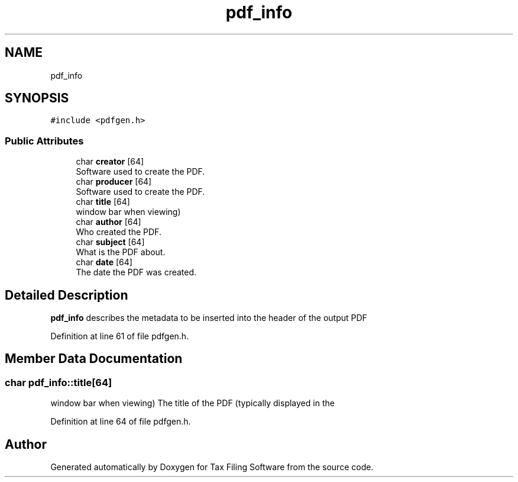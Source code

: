 .TH "pdf_info" 3 "Sat Dec 19 2020" "Version 1.0" "Tax Filing Software" \" -*- nroff -*-
.ad l
.nh
.SH NAME
pdf_info
.SH SYNOPSIS
.br
.PP
.PP
\fC#include <pdfgen\&.h>\fP
.SS "Public Attributes"

.in +1c
.ti -1c
.RI "char \fBcreator\fP [64]"
.br
.RI "Software used to create the PDF\&. "
.ti -1c
.RI "char \fBproducer\fP [64]"
.br
.RI "Software used to create the PDF\&. "
.ti -1c
.RI "char \fBtitle\fP [64]"
.br
.RI "window bar when viewing) "
.ti -1c
.RI "char \fBauthor\fP [64]"
.br
.RI "Who created the PDF\&. "
.ti -1c
.RI "char \fBsubject\fP [64]"
.br
.RI "What is the PDF about\&. "
.ti -1c
.RI "char \fBdate\fP [64]"
.br
.RI "The date the PDF was created\&. "
.in -1c
.SH "Detailed Description"
.PP 
\fBpdf_info\fP describes the metadata to be inserted into the header of the output PDF 
.PP
Definition at line 61 of file pdfgen\&.h\&.
.SH "Member Data Documentation"
.PP 
.SS "char pdf_info::title[64]"

.PP
window bar when viewing) The title of the PDF (typically displayed in the 
.PP
Definition at line 64 of file pdfgen\&.h\&.

.SH "Author"
.PP 
Generated automatically by Doxygen for Tax Filing Software from the source code\&.

